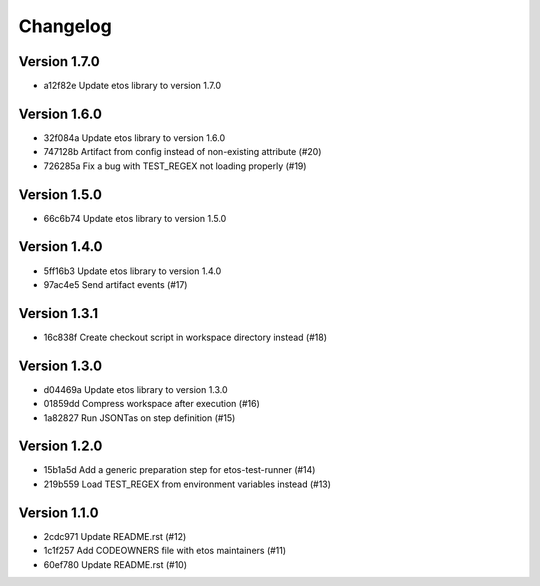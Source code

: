 =========
Changelog
=========

Version 1.7.0
-------------

- a12f82e Update etos library to version 1.7.0

Version 1.6.0
-------------

- 32f084a Update etos library to version 1.6.0
- 747128b Artifact from config instead of non-existing attribute (#20)
- 726285a Fix a bug with TEST_REGEX not loading properly (#19)

Version 1.5.0
-------------

- 66c6b74 Update etos library to version 1.5.0

Version 1.4.0
-------------

- 5ff16b3 Update etos library to version 1.4.0
- 97ac4e5 Send artifact events (#17)

Version 1.3.1
-------------

- 16c838f Create checkout script in workspace directory instead (#18)

Version 1.3.0
-------------

- d04469a Update etos library to version 1.3.0
- 01859dd Compress workspace after execution (#16)
- 1a82827 Run JSONTas on step definition (#15)

Version 1.2.0
-------------

- 15b1a5d Add a generic preparation step for etos-test-runner (#14)
- 219b559 Load TEST_REGEX from environment variables instead (#13)

Version 1.1.0
-------------

- 2cdc971 Update README.rst (#12)
- 1c1f257 Add CODEOWNERS file with etos maintainers (#11)
- 60ef780 Update README.rst (#10)
